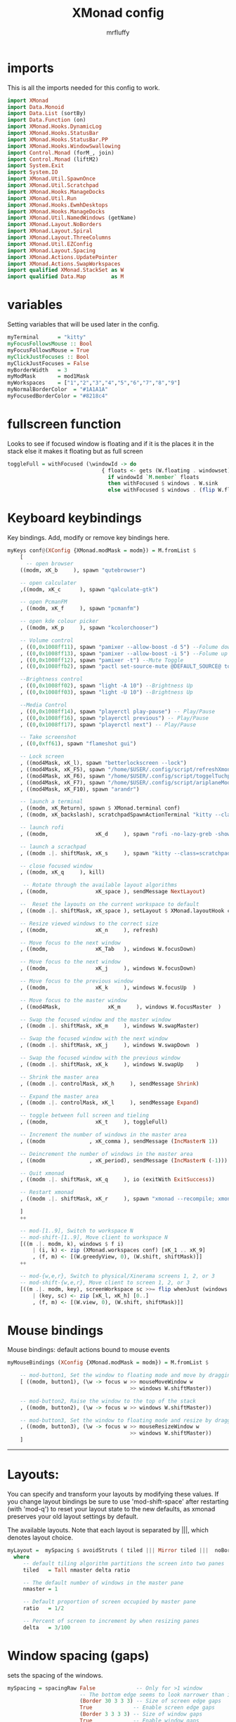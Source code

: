 #+title: XMonad config
#+author: mrfluffy
#+PROPERTY: header-args :tangle xmonad.hs
* imports
This is all the imports needed for this config to work.
#+begin_src haskell
import XMonad
import Data.Monoid
import Data.List (sortBy)
import Data.Function (on)
import XMonad.Hooks.DynamicLog
import XMonad.Hooks.StatusBar
import XMonad.Hooks.StatusBar.PP
import XMonad.Hooks.WindowSwallowing
import Control.Monad (forM_, join)
import Control.Monad (liftM2)
import System.Exit
import System.IO
import XMonad.Util.SpawnOnce
import XMonad.Util.Scratchpad
import XMonad.Hooks.ManageDocks
import XMonad.Util.Run
import XMonad.Hooks.EwmhDesktops
import XMonad.Hooks.ManageDocks
import XMonad.Util.NamedWindows (getName)
import XMonad.Layout.NoBorders
import XMonad.Layout.Spiral
import XMonad.Layout.ThreeColumns
import XMonad.Util.EZConfig
import XMonad.Layout.Spacing
import XMonad.Actions.UpdatePointer
import XMonad.Actions.SwapWorkspaces
import qualified XMonad.StackSet as W
import qualified Data.Map        as M
#+end_src

* variables
Setting variables that will be used later in the config.
#+begin_src haskell
myTerminal      = "kitty"
myFocusFollowsMouse :: Bool
myFocusFollowsMouse = True
myClickJustFocuses :: Bool
myClickJustFocuses = False
myBorderWidth   = 3
myModMask       = mod1Mask
myWorkspaces    = ["1","2","3","4","5","6","7","8","9"]
myNormalBorderColor  = "#1A1A1A"
myFocusedBorderColor = "#8218c4"
#+end_src

* fullscreen function
Looks to see if focused window is floating and if it is the places it in the stack
else it makes it floating but as full screen
#+begin_src haskell
toggleFull = withFocused (\windowId -> do
                              { floats <- gets (W.floating . windowset);
                                if windowId `M.member` floats
                                then withFocused $ windows . W.sink
                                else withFocused $ windows . (flip W.float $ W.RationalRect 0 0 1 1) })
#+end_src

* Keyboard keybindings
Key bindings. Add, modify or remove key bindings here.
#+begin_src haskell
myKeys conf@(XConfig {XMonad.modMask = modm}) = M.fromList $
    [
      -- open browser
    ((modm, xK_b     ), spawn "qutebrowser")

    -- open calculater
    ,((modm, xK_c      ), spawn "qalculate-gtk")

    -- open PcmanFM
    , ((modm, xK_f     ), spawn "pcmanfm")

    -- open kde colour picker
    , ((modm, xK_p     ), spawn "kcolorchooser")

    -- Volume control
    , ((0,0x1008ff11), spawn "pamixer --allow-boost -d 5") --Folume down
    , ((0,0x1008ff13), spawn "pamixer --allow-boost -i 5") --Folume up
    , ((0,0x1008ff12), spawn "pamixer -t") --Mute Toggle
    , ((0,0x1008ffb2), spawn "pactl set-source-mute @DEFAULT_SOURCE@ toggle") --Mic Toggle

    --Brightness control
    , ((0,0x1008ff02), spawn "light -A 10") --Brightness Up
    , ((0,0x1008ff03), spawn "light -U 10") --Brightness Up

    --Media Control
    , ((0,0x1008ff14), spawn "playerctl play-pause") -- Play/Pause
    , ((0,0x1008ff16), spawn "playerctl previous") -- Play/Pause
    , ((0,0x1008ff17), spawn "playerctl next") -- Play/Pause

    -- Take screenshot
    , ((0,0xff61), spawn "flameshot gui")

    -- Lock screen
    , ((mod4Mask, xK_l), spawn "betterlockscreen --lock")
    , ((mod4Mask, xK_F5), spawn "/home/$USER/.config/script/refreshXmonad.sh")
    , ((mod4Mask, xK_F6), spawn "/home/$USER/.config/script/toggelTuchpad.sh")
    , ((mod4Mask, xK_F7), spawn "/home/$USER/.config/script/ariplaneMode.sh")
    , ((mod4Mask, xK_F10), spawn "arandr")

    -- launch a terminal
    , ((modm, xK_Return), spawn $ XMonad.terminal conf)
    , ((modm, xK_backslash), scratchpadSpawnActionTerminal "kitty --class=scratchpad")

    -- launch rofi
    , ((modm,               xK_d     ), spawn "rofi -no-lazy-greb -show drun -icon-theme 'Papirus' -show-icons")

    -- launch a scrachpad
    , ((modm .|. shiftMask, xK_s     ), spawn "kitty --class=scratchpad")

    -- close focused window
    , ((modm, xK_q     ), kill)

     -- Rotate through the available layout algorithms
    , ((modm,               xK_space ), sendMessage NextLayout)

    --  Reset the layouts on the current workspace to default
    , ((modm .|. shiftMask, xK_space ), setLayout $ XMonad.layoutHook conf)

    -- Resize viewed windows to the correct size
    , ((modm,               xK_n     ), refresh)

    -- Move focus to the next window
    , ((modm,               xK_Tab   ), windows W.focusDown)

    -- Move focus to the next window
    , ((modm,               xK_j     ), windows W.focusDown)

    -- Move focus to the previous window
    , ((modm,               xK_k     ), windows W.focusUp  )

    -- Move focus to the master window
    , ((mod4Mask,               xK_m     ), windows W.focusMaster  )

    -- Swap the focused window and the master window
    , ((modm .|. shiftMask, xK_m     ), windows W.swapMaster)

    -- Swap the focused window with the next window
    , ((modm .|. shiftMask, xK_j     ), windows W.swapDown  )

    -- Swap the focused window with the previous window
    , ((modm .|. shiftMask, xK_k     ), windows W.swapUp    )

    -- Shrink the master area
    , ((modm .|. controlMask, xK_h     ), sendMessage Shrink)

    -- Expand the master area
    , ((modm .|. controlMask, xK_l     ), sendMessage Expand)

    -- toggle between full screen and tieling
    , ((modm,               xK_t     ), toggleFull)

    -- Increment the number of windows in the master area
    , ((modm              , xK_comma ), sendMessage (IncMasterN 1))

    -- Deincrement the number of windows in the master area
    , ((modm              , xK_period), sendMessage (IncMasterN (-1)))

    -- Quit xmonad
    , ((modm .|. shiftMask, xK_q     ), io (exitWith ExitSuccess))

    -- Restart xmonad
    , ((modm .|. shiftMask, xK_r     ), spawn "xmonad --recompile; xmonad --restart")

    ]
    ++

    -- mod-[1..9], Switch to workspace N
    -- mod-shift-[1..9], Move client to workspace N
    [((m .|. modm, k), windows $ f i)
        | (i, k) <- zip (XMonad.workspaces conf) [xK_1 .. xK_9]
        , (f, m) <- [(W.greedyView, 0), (W.shift, shiftMask)]]
    ++

    -- mod-{w,e,r}, Switch to physical/Xinerama screens 1, 2, or 3
    -- mod-shift-{w,e,r}, Move client to screen 1, 2, or 3
    [((m .|. modm, key), screenWorkspace sc >>= flip whenJust (windows . f))
        | (key, sc) <- zip [xK_l, xK_h] [0..]
        , (f, m) <- [(W.view, 0), (W.shift, shiftMask)]]
#+end_src

* Mouse bindings
Mouse bindings: default actions bound to mouse events
#+begin_src haskell
myMouseBindings (XConfig {XMonad.modMask = modm}) = M.fromList $

    -- mod-button1, Set the window to floating mode and move by dragging
    [ ((modm, button1), (\w -> focus w >> mouseMoveWindow w
                                       >> windows W.shiftMaster))

    -- mod-button2, Raise the window to the top of the stack
    , ((modm, button2), (\w -> focus w >> windows W.shiftMaster))

    -- mod-button3, Set the window to floating mode and resize by dragging
    , ((modm, button3), (\w -> focus w >> mouseResizeWindow w
                                       >> windows W.shiftMaster))
    ]
#+end_src
------------------------------------------------------------------------
* Layouts:

You can specify and transform your layouts by modifying these values.
If you change layout bindings be sure to use 'mod-shift-space' after
restarting (with 'mod-q') to reset your layout state to the new
defaults, as xmonad preserves your old layout settings by default.

The available layouts.  Note that each layout is separated by |||,
which denotes layout choice.

#+begin_src haskell
myLayout =  mySpacing $ avoidStruts ( tiled ||| Mirror tiled |||  noBorders Full ||| spiral (6/7) ||| ThreeCol 1 (3/100) (1/2))
  where
     -- default tiling algorithm partitions the screen into two panes
     tiled   = Tall nmaster delta ratio

     -- The default number of windows in the master pane
     nmaster = 1

     -- Default proportion of screen occupied by master pane
     ratio   = 1/2

     -- Percent of screen to increment by when resizing panes
     delta   = 3/100
#+end_src

* Window spacing (gaps)
sets the spacing of the windows.
#+begin_src haskell
mySpacing = spacingRaw False             -- Only for >1 window
                       -- The bottom edge seems to look narrower than it is
                       (Border 30 3 3 3) -- Size of screen edge gaps
                       True             -- Enable screen edge gaps
                       (Border 3 3 3 3) -- Size of window gaps
                       True             -- Enable window gaps
#+end_src


------------------------------------------------------------------------
* Window rules
Execute arbitrary actions and WindowSet manipulations when managing
a new window. You can use this to, for example, always float a
particular program, or have a client always appear on a particular
workspace.
To find the property name associated with a program, use
> xprop | grep WM_CLASS
and click on the client you're interested in.
To match on the WM_NAME, you can use 'title' in the same way that
'className' and 'resource' are used below.
#+begin_src haskell
myManageHook = composeAll
    [className =? "Gimp"           --> doFloat
    , className =? "Qalculate-gtk"     --> doFloat
    , className =? "Pavucontrol"    --> doFloat
    , className =? "Minecraft Launcher"         --> doShift "8"
    , className =? "Microsoft Teams - Preview"  --> doShift "7"
    , className =? "YouTube Music"  --> doShift "9"
    , className =? "Thunar"         --> viewShift "5"
    , resource  =? "desktop_window" --> doIgnore
    , resource  =? "kdesktop"       --> doIgnore
    ]
    where viewShift = doF . liftM2 (.) W.greedyView W.shift
#+end_src


------------------------------------------------------------------------
* Event handling
EwmhDesktops users should change this to ewmhDesktopsEventHook
Defines a custom handler function for X Events. The function should
return (All True) if the default handler is to be run afterwards. To
combine event hooks use mappend or mconcat from Data.Monoid.
#+begin_src haskell
myEventHook = swallowEventHook (className =? "kitty" <||> className =? "Termite") (return True)
#+end_src

* Log Hooks
Status bars and logging
Perform an arbitrary action on each internal state change or X event.
See the 'XMonad.Hooks.DynamicLog' extension for examples.
#+begin_src haskell
myLogHook = do
  winset <- gets windowset
  title <- maybe (return "") (fmap show . getName) . W.peek $ winset
  let currWs = W.currentTag winset
  let wss = map W.tag $ W.workspaces winset
  let wsStr = join $ map (fmt currWs) $ sort' wss

  io $ appendFile "/tmp/.xmonad-title-log" (title ++ "\n")
  io $ appendFile "/tmp/.xmonad-workspace-log" (wsStr ++ "\n")

  where fmt currWs ws
          | currWs == ws = "[" ++ ws ++ "]"
          | otherwise    = " " ++ ws ++ " "
        sort' = sortBy (compare `on` (!! 0))
#+end_src

* Window swallowing with kitty
#+begin_src haskell
myHandleEventHook = swallowEventHook (className =? "kitty" <||> className =? "Termite") (return True)
#+end_src

* Start up applications
Perform an arbitrary action each time xmonad starts or is restarted
with mod-q.  Used by, e.g., XMonad.Layout.PerWorkspace to initialize
per-workspace layout choices.

By default, do nothing.
#+begin_src haskell
myStartupHook = do
        spawnOnce "dunst &"
        spawnOnce "pipewire & /usr/bin/pipewire-pulse & /usr/bin/pipewire-media-session &"
        spawnOnce "/home/$USER/.config/script/redshift.sh &"
        spawnOnce "xss-lock /home/$USER/.config/script/betterlockscreen.sh  &"
        spawnOnce "nextcloud --background &"
        spawnOnce "fcitx -d &"
        spawnOnce "copyq --start-server"
        spawnOnce "/usr/lib/polkit-gnome/polkit-gnome-authentication-agent-1"
        spawnOnce "nm-applet &"
        spawnOnce "picom --backend glx &"
        spawnOnce "nitrogen --restore &"
#+end_src

* main (starting xmonad)
Now run xmonad with all the defaults we set up.
Run xmonad with the settings you specify. No need to modify this.
#+begin_src haskell
myPP = def {ppCurrent = xmobarColor "black" "whight"}
mainBar	= statusBarPropTo "_XMONAD_LOG_1" "polybar MainWithTray" (pure myPP)
secondBar = statusBarPropTo "_XMONAD_LOG_2" "polybar SeconderyWitNoTray" (pure myPP)
barSpawner :: ScreenId -> IO StatusBarConfig
barSpawner 0 = pure $ mainBar
barSpawner 1 = pure $ secondBar
barSpawner _ = mempty
main = do
  xmonad $ docks $ ewmhFullscreen $ ewmh $ dynamicSBs barSpawner   def {
      -- simple stuff
        terminal           = myTerminal,
        focusFollowsMouse  = myFocusFollowsMouse,
        clickJustFocuses   = myClickJustFocuses,
        borderWidth        = myBorderWidth,
        modMask            = myModMask,
        workspaces         = myWorkspaces,
        normalBorderColor  = myNormalBorderColor,
        focusedBorderColor = myFocusedBorderColor,
      -- key bindings
        keys               = myKeys,
        mouseBindings      = myMouseBindings ,

      -- hooks, layouts
        layoutHook         = smartBorders $ myLayout,
        manageHook         = myManageHook <+> scratchpadManageHook (W.RationalRect 0.4 0.3 0.6 0.5),
        handleEventHook    = myEventHook,
        logHook            = myLogHook >> updatePointer (0.5, 0.5) (0, 0),
        startupHook        = myStartupHook  -- dynStatusBarStartup barInScreen (return ())
    }
  forM_ [".xmonad-workspace-log", ".xmonad-title-log"] $ \file -> do
    safeSpawn "mkfifo" ["/tmp/" ++ file]
#+end_src
